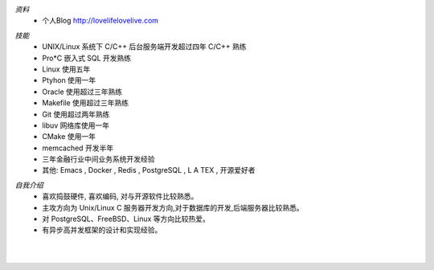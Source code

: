 .. title: 关于我
.. slug: about-me
.. date: 2014-08-29 16:39:26 UTC+08:00
.. tags: aboutme
.. link: 
.. description: Heysion
.. type: text

*资料*   
  * 个人Blog http://lovelifelovelive.com

..

*技能*
  - UNIX/Linux 系统下 C/C++ 后台服务端开发超过四年 C/C++ 熟练
  - Pro*C 嵌入式 SQL 开发熟练
  - Linux 使用五年
  - Ptyhon 使用一年
  - Oracle 使用超过三年熟练
  - Makefile 使用超过三年熟练
  - Git 使用超过两年熟练
  - libuv 网络库使用一年
  - CMake 使用一年
  - memcached 开发半年
  - 三年金融行业中间业务系统开发经验
  - 其他: Emacs , Docker , Redis , PostgreSQL , L A TEX , 开源爱好者

..

*自我介绍*
  - 喜欢捣鼓硬件, 喜欢编码, 对与开源软件比较熟悉。
  - 主攻方向为 Unix/Linux C 服务器开发方向,对于数据库的开发,后端服务器比较熟悉。
  - 对 PostgreSQL、FreeBSD、Linux 等方向比较热爱。
  - 有异步高并发框架的设计和实现经验。    

|
|
         